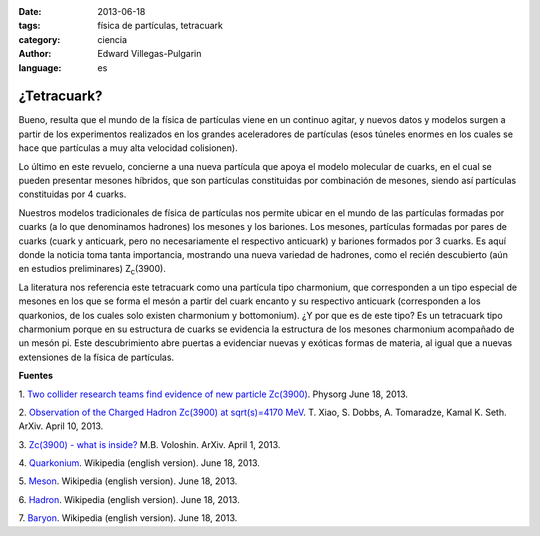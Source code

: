 :date: 2013-06-18
:tags: física de partículas, tetracuark
:category: ciencia
:author: Edward Villegas-Pulgarin
:language: es

¿Tetracuark?
============

Bueno, resulta que el mundo de la física de partículas viene en un
continuo agitar, y nuevos datos y modelos surgen a partir de los
experimentos realizados en los grandes aceleradores de partículas (esos
túneles enormes en los cuales se hace que partículas a muy alta
velocidad colisionen).

Lo último en este revuelo, concierne a una nueva partícula que apoya el
modelo molecular de cuarks, en el cual se pueden presentar mesones
híbridos, que son partículas constituidas por combinación de mesones,
siendo así partículas constituidas por 4 cuarks.

Nuestros modelos tradicionales de física de partículas nos permite
ubicar en el mundo de las partículas formadas por cuarks (a lo que
denominamos hadrones) los mesones y los bariones. Los mesones,
partículas formadas por pares de cuarks (cuark y anticuark, pero no
necesariamente el respectivo anticuark) y bariones formados por 3
cuarks. Es aquí donde la noticia toma tanta importancia, mostrando una
nueva variedad de hadrones, como el recién descubierto (aún en estudios
preliminares) Z\ :sub:`c`\ (3900).

La literatura nos referencia este tetracuark como una partícula tipo
charmonium, que corresponden a un tipo especial de mesones en los que se
forma el mesón a partir del cuark encanto y su respectivo anticuark
(corresponden a los quarkonios, de los cuales solo existen charmonium y
bottomonium). ¿Y por que es de este tipo? Es un tetracuark tipo
charmonium porque en su estructura de cuarks se evidencia la estructura
de los mesones charmonium acompañado de un mesón pi.
Este descubrimiento abre puertas a evidenciar nuevas y exóticas formas
de materia, al igual que a nuevas extensiones de la física de
partículas.

**Fuentes**

1. `Two collider research teams find evidence of new particle
Zc(3900) <http://phys.org/news/2013-06-collider-teams-evidence-particle-z3900.html>`__.
Physorg June 18, 2013.

2. `Observation of the Charged Hadron Zc(3900) at sqrt(s)=4170
MeV <http://arxiv.org/abs/1304.3036>`__. T. Xiao, S. Dobbs, A.
Tomaradze, Kamal K. Seth. ArXiv. April 10, 2013.

3. `Zc(3900) - what is inside? <http://arxiv.org/abs/1304.0380>`__ M.B.
Voloshin. ArXiv. April 1, 2013.

4. `Quarkonium <http://en.wikipedia.org/wiki/Quarkonium>`__. Wikipedia
(english version). June 18, 2013.

5. `Meson <http://en.wikipedia.org/wiki/Meson>`__. Wikipedia (english
version). June 18, 2013.

6. `Hadron <http://en.wikipedia.org/wiki/Hadron>`__. Wikipedia (english
version). June 18, 2013.

7. `Baryon <http://en.wikipedia.org/wiki/Baryon>`__. Wikipedia (english
version). June 18, 2013.
